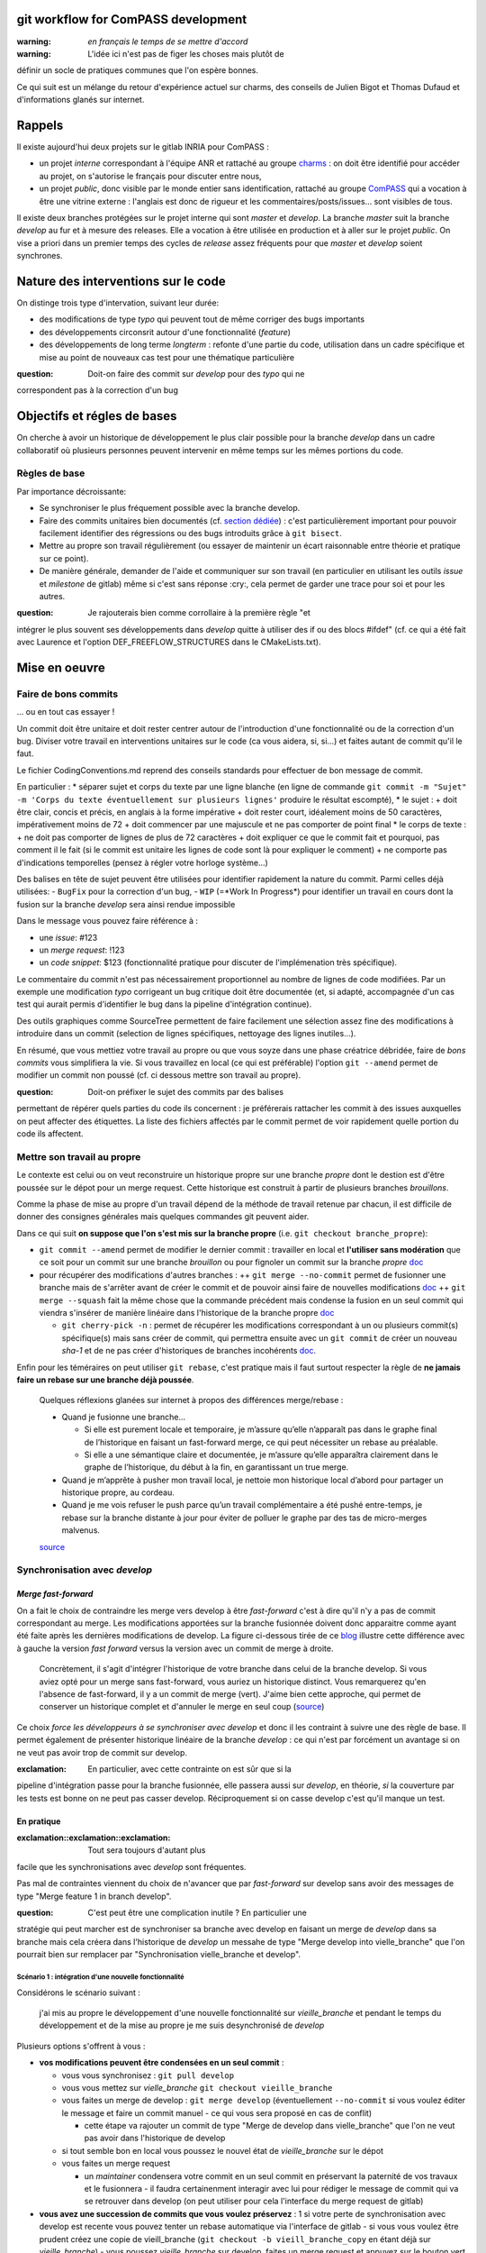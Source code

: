 git workflow for ComPASS development
====================================

:warning: *en français le temps de se mettre d'accord*

:warning: L'idée ici n'est pas de figer les choses mais plutôt de
définir un socle de pratiques communes que l'on espère bonnes.

Ce qui suit est un mélange du retour d'expérience actuel sur charms, des
conseils de Julien Bigot et Thomas Dufaud et d'informations glanés sur
internet.

Rappels
=======

Il existe aujourd'hui deux projets sur le gitlab INRIA pour ComPASS :

-  un projet *interne* correspondant à l'équipe ANR et rattaché au
   groupe `charms <https://gitlab.inria.fr/charms>`__ : on doit être
   identifié pour accéder au projet, on s'autorise le français pour
   discuter entre nous,
-  un projet *public*, donc visible par le monde entier sans
   identification, rattaché au groupe
   `ComPASS <https://gitlab.inria.fr/compass>`__ qui a vocation à être
   une vitrine externe : l'anglais est donc de rigueur et les
   commentaires/posts/issues... sont visibles de tous.

Il existe deux branches protégées sur le projet interne qui sont
*master* et *develop*. La branche *master* suit la branche *develop* au
fur et à mesure des releases. Elle a vocation à être utilisée en
production et à aller sur le projet *public*. On vise a priori dans un
premier temps des cycles de *release* assez fréquents pour que *master*
et *develop* soient synchrones.

Nature des interventions sur le code
====================================

On distinge trois type d'intervation, suivant leur durée:

-  des modifications de type *typo* qui peuvent tout de même corriger
   des bugs importants
-  des développements circonsrit autour d'une fonctionnalité (*feature*)
-  des développements de long terme *longterm* : refonte d'une partie du
   code, utilisation dans un cadre spécifique et mise au point de
   nouveaux cas test pour une thématique particulière

:question: Doit-on faire des commit sur *develop* pour des *typo* qui ne
correspondent pas à la correction d'un bug

Objectifs et régles de bases
============================

On cherche à avoir un historique de développement le plus clair possible
pour la branche *develop* dans un cadre collaboratif où plusieurs
personnes peuvent intervenir en même temps sur les mêmes portions du
code.

Règles de base
--------------

Par importance décroissante:

-  Se synchroniser le plus fréquement possible avec la branche develop.
-  Faire des commits unitaires bien documentés (cf. `section
   dédiée <#Faire-de-bons-commits>`__) : c'est particulièrement
   important pour pouvoir facilement identifier des régressions ou des
   bugs introduits grâce à ``git bisect``.
-  Mettre au propre son travail régulièrement (ou essayer de maintenir
   un écart raisonnable entre théorie et pratique sur ce point).
-  De manière générale, demander de l'aide et communiquer sur son
   travail (en particulier en utilisant les outils *issue* et
   *milestone* de gitlab) même si c'est sans réponse :cry:, cela permet
   de garder une trace pour soi et pour les autres.

:question: Je rajouterais bien comme corrollaire à la première règle "et
intégrer le plus souvent ses développements dans *develop* quitte à
utiliser des if ou des blocs #ifdef" (cf. ce qui a été fait avec
Laurence et l'option DEF_FREEFLOW_STRUCTURES dans le CMakeLists.txt).

Mise en oeuvre
==============

Faire de bons commits
---------------------

... ou en tout cas essayer !

Un commit doit être unitaire et doit rester centrer autour de
l'introduction d'une fonctionnalité ou de la correction d'un bug.
Diviser votre travail en interventions unitaires sur le code (ca vous
aidera, si, si...) et faites autant de commit qu'il le faut.

Le fichier CodingConventions.md reprend des conseils standards pour
effectuer de bon message de commit.

En particulier : \* séparer sujet et corps du texte par une ligne
blanche (en ligne de commande
``git commit -m "Sujet" -m 'Corps du texte éventuellement sur plusieurs lignes'``
produire le résultat escompté), \* le sujet : + doit être clair, concis
et précis, en anglais à la forme impérative + doit rester court,
idéalement moins de 50 caractères, impérativement moins de 72 + doit
commencer par une majuscule et ne pas comporter de point final \* le
corps de texte : + ne doit pas comporter de lignes de plus de 72
caractères + doit expliquer ce que le commit fait et pourquoi, pas
comment il le fait (si le commit est unitaire les lignes de code sont là
pour expliquer le comment) + ne comporte pas d'indications temporelles
(pensez à régler votre horloge système...)

Des balises en tête de sujet peuvent être utilisées pour identifier
rapidement la nature du commit. Parmi celles déjà utilisées: -
``BugFix`` pour la correction d'un bug, - ``WIP`` (=*Work In Progress*)
pour identifier un travail en cours dont la fusion sur la branche
*develop* sera ainsi rendue impossible

Dans le message vous pouvez faire référence à :

-  une *issue*: #123
-  un *merge request*: !123
-  un *code snippet*: $123 (fonctionnalité pratique pour discuter de
   l'implémenation très spécifique).

Le commentaire du commit n'est pas nécessairement proportionnel au
nombre de lignes de code modifiées. Par un exemple une modification
*typo* corrigeant un bug critique doit être documentée (et, si adapté,
accompagnée d'un cas test qui aurait permis d'identifier le bug dans la
pipeline d'intégration continue).

Des outils graphiques comme SourceTree permettent de faire facilement
une sélection assez fine des modifications à introduire dans un commit
(selection de lignes spécifiques, nettoyage des lignes inutiles...).

En résumé, que vous mettiez votre travail au propre ou que vous soyze
dans une phase créatrice débridée, faire de *bons commits* vous
simplifiera la vie. Si vous travaillez en local (ce qui est préférable)
l'option ``git --amend`` permet de modifier un commit non poussé (cf. ci
dessous mettre son travail au propre).

:question: Doit-on préfixer le sujet des commits par des balises
permettant de répérer quels parties du code ils concernent : je
préférerais rattacher les commit à des issues auxquelles on peut
affecter des étiquettes. La liste des fichiers affectés par le commit
permet de voir rapidement quelle portion du code ils affectent.

Mettre son travail au propre
----------------------------

Le contexte est celui ou on veut reconstruire un historique propre sur
une branche *propre* dont le destion est d'être poussée sur le dépot
pour un merge request. Cette historique est construit à partir de
plusieurs branches *brouillons*.

Comme la phase de mise au propre d'un travail dépend de la méthode de
travail retenue par chacun, il est difficile de donner des consignes
générales mais quelques commandes git peuvent aider.

Dans ce qui suit **on suppose que l'on s'est mis sur la branche propre**
(i.e. ``git checkout branche_propre``):

-  ``git commit --amend`` permet de modifier le dernier commit :
   travailler en local et **l'utiliser sans modération** que ce soit
   pour un commit sur une branche *brouillon* ou pour fignoler un commit
   sur la branche *propre*
   `doc <https://git-scm.com/docs/git-commit#Documentation/git-commit.txt---amend>`__
-  pour récupérer des modifications d'autres branches : ++
   ``git merge --no-commit`` permet de fusionner une branche mais de
   s'arrêter avant de créer le commit et de pouvoir ainsi faire de
   nouvelles modifications
   `doc <https://git-scm.com/docs/git-merge#Documentation/git-merge.txt---no-commit>`__
   ++ ``git merge --squash`` fait la même chose que la commande
   précédent mais condense la fusion en un seul commit qui viendra
   s'insérer de manière linéaire dans l'historique de la branche propre
   `doc <https://git-scm.com/docs/git-merge#Documentation/git-merge.txt---squash>`__

   -  ``git cherry-pick -n`` : permet de récupérer les modifications
      correspondant à un ou plusieurs commit(s) spécifique(s) mais sans
      créer de commit, qui permettra ensuite avec un ``git commit`` de
      créer un nouveau *sha-1* et de ne pas créer d'historiques de
      branches incohérents
      `doc <https://git-scm.com/docs/git-cherry-pick#Documentation/git-cherry-pick.txt--n>`__.

Enfin pour les téméraires on peut utiliser ``git rebase``, c'est
pratique mais il faut surtout respecter la règle de **ne jamais faire un
rebase sur une branche déjà poussée**.

   Quelques réflexions glanées sur internet à propos des différences
   merge/rebase :

   -  Quand je fusionne une branche…

      -  Si elle est purement locale et temporaire, je m’assure qu’elle
         n’apparaît pas dans le graphe final de l’historique en faisant
         un fast-forward merge, ce qui peut nécessiter un rebase au
         préalable.
      -  Si elle a une sémantique claire et documentée, je m’assure
         qu’elle apparaîtra clairement dans le graphe de l’historique,
         du début à la fin, en garantissant un true merge.

   -  Quand je m’apprête à pusher mon travail local, je nettoie mon
      historique local d’abord pour partager un historique propre, au
      cordeau.
   -  Quand je me vois refuser le push parce qu’un travail
      complémentaire a été pushé entre-temps, je rebase sur la branche
      distante à jour pour éviter de polluer le graphe par des tas de
      micro-merges malvenus.

   `source <https://delicious-insights.com/fr/articles/bien-utiliser-git-merge-et-rebase/>`__

Synchronisation avec *develop*
------------------------------

*Merge fast-forward*
~~~~~~~~~~~~~~~~~~~~

On a fait le choix de contraindre les merge vers develop à être
*fast-forward* c'est à dire qu'il n'y a pas de commit correspondant au
merge. Les modifications apportées sur la branche fusionnée doivent donc
apparaitre comme ayant été faite après les dernières modifications de
develop. La figure ci-dessous tirée de ce
`blog <http://www.dynamic-mess.com/developpement/git-merge-fast-forward-rebase-culture-git/>`__
illustre cette différence avec à gauche la version *fast forward* versus
la version avec un commit de merge à droite.

|différence fast forward no fast forward|

   Concrètement, il s'agit d'intégrer l'historique de votre branche dans
   celui de la branche develop. Si vous aviez opté pour un merge sans
   fast-forward, vous auriez un historique distinct. Vous remarquerez
   qu'en l'absence de fast-forward, il y a un commit de merge (vert).
   J'aime bien cette approche, qui permet de conserver un historique
   complet et d'annuler le merge en seul coup
   (`source <http://www.dynamic-mess.com/developpement/git-merge-fast-forward-rebase-culture-git/>`__)

Ce choix *force les développeurs à se synchroniser avec develop* et donc
il les contraint à suivre une des règle de base. Il permet également de
présenter historique linéaire de la branche *develop* : ce qui n'est par
forcément un avantage si on ne veut pas avoir trop de commit sur
develop.

:exclamation: En particulier, avec cette contrainte on est sûr que si la
pipeline d'intégration passe pour la branche fusionnée, elle passera
aussi sur *develop*, en théorie, *si* la couverture par les tests est
bonne on ne peut pas casser develop. Réciproquement si on casse develop
c'est qu'il manque un test.

En pratique
~~~~~~~~~~~

:exclamation::exclamation::exclamation: Tout sera toujours d'autant plus
facile que les synchronisations avec *develop* sont fréquentes.

Pas mal de contraintes viennent du choix de n'avancer que par
*fast-forward* sur develop sans avoir des messages de type "Merge
feature 1 in branch develop".

:question: C'est peut être une complication inutile ? En particulier une
stratégie qui peut marcher est de synchroniser sa branche avec develop
en faisant un merge de *develop* dans sa branche mais cela créera dans
l'historique de *develop* un messahe de type "Merge develop into
vielle_branche" que l'on pourrait bien sur remplacer par
"Synchronisation vielle_branche et develop".

Scénario 1 : intégration d'une nouvelle fonctionnalité
^^^^^^^^^^^^^^^^^^^^^^^^^^^^^^^^^^^^^^^^^^^^^^^^^^^^^^

Considérons le scénario suivant :

   j'ai mis au propre le développement d'une nouvelle fonctionnalité sur
   *vieille_branche* et pendant le temps du développement et de la mise
   au propre je me suis desynchronisé de *develop*

Plusieurs options s'offrent à vous :

-  **vos modifications peuvent être condensées en un seul commit** :

   -  vous vous synchronisez : ``git pull develop``
   -  vous vous mettez sur *vielle_branche*
      ``git checkout vieille_branche``
   -  vous faites un merge de develop : ``git merge develop``
      (éventuellement ``--no-commit`` si vous voulez éditer le message
      et faire un commit manuel - ce qui vous sera proposé en cas de
      conflit)

      -  cette étape va rajouter un commit de type "Merge de develop
         dans vielle_branche" que l'on ne veut pas avoir dans
         l'historique de develop

   -  si tout semble bon en local vous poussez le nouvel état de
      *vieille_branche* sur le dépot
   -  vous faites un merge request

      -  un *maintainer* condensera votre commit en un seul commit en
         préservant la paternité de vos travaux et le fusionnera - il
         faudra certainenment interagir avec lui pour rédiger le message
         de commit qui va se retrouver dans develop (on peut utiliser
         pour cela l'interface du merge request de gitlab)

-  **vous avez une succession de commits que vous voulez préservez** : 1
   si votre perte de synchronisation avec develop est recente vous
   pouvez tenter un rebase automatique via l'interface de gitlab - si
   vous vous voulez être prudent créez une copie de vieill_branche
   (``git checkout -b vieill_branche_copy`` en étant déjà sur
   *vieille_branche*) - vous poussez *vieille_branche* sur develop,
   faites un merge request et appuyez sur le bouton vert rebase `cf. la
   doc de
   gitlab <https://docs.gitlab.com/ee/user/project/merge_requests/fast_forward_merge.html#enabling-fast-forward-merges>`__,
   si tout se passe bien et les tests d'integration passent c'est fini 2
   le *rebase* automatique n'aboutit pas - vous repartez en local de
   develop après vous être synchronisé ``git pull develop`` - plusieurs
   options pour recreer à la main un historique propre - soit vous
   tentez un git rebase interactif - soit vous créez à partir de develop
   une nouvelle branche ``git checkout -b vielle_branche_merge`` puis en
   utilisant les commandes git vous `recrivez un
   historique <#Mettre-son-travail-au-propre>`__.

Convention de nommage des branches
----------------------------------

Je vous propose d'adopter la convention de nommage des branches suivante
:

-  pour les modifications de type *typos* un nom explicite ou la même
   convention de nommage que pour les features
-  pour les modifications de type *feature*, créer d'abord un issue sur
   gitlab, même s'il n'y a qu'un titre préfixer ensuite toute les
   branches qui se rapportent à cette issue par son numéro, par exemple
   ``123-what_and_why`` pour une branche en lien avec l'issue 123. Le
   nom de la branche sera court mais idélament explicite. On peut
   utiliser les noms des développeurs lorsque l'on travail à plusieurs
   sur le même point
-  pour les modifications de type *longterm*, créer d'abord un milestone
   dans gitlab et utiliser la balise ``LT`` et le numéro du milestone
   pour préfixer le nom de la branche, par exemple ``LT123-revolution``.
   Lorsqu'une nouvelle fonctionnalité est insérée dans cette branche,
   suivre la convention précédente en rattachant simplement l'issue au
   milestone concerné dans gitlab, lors de la création de l'issue.
   L'utilisation de la balise ``LT``\ permet d'éviter de supprimer une
   branche lors d'une opération de nettoyage.

Les branches *LT* doivent être considérées avec autant de soin que la
branche *develop* et il vaut mieux les synchroniser régulièrement à
develop. En particulier elles ne sont pas des branches de travail, mais
des branches dans lesquelle on met au propre sont travail.

:question: Doit-on préfixer le nom des branches par des balises
permettant de répérer quels parties du code elles concernent (c'est un
peu le rôle des étiquettes que l'on peut associer au issue dans gitlab).

Ce qui manque encore
====================

pre-commit hook pour le formatage (cf. issue #1).

La mise en place de ces outils correspondra à un commit important
modificant de nombreux fichiers. C'est donc une opération à faire de
manière concertée avec tous les développeurs intervenant sur le code,
pour qu'ils repartent de la

.. |différence fast forward no fast forward| image:: http://www.dynamic-mess.com/Media/Images/git-ff.jpg
